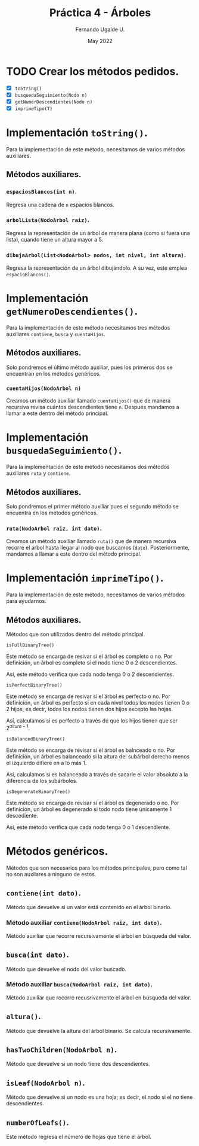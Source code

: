 #+TITLE: Práctica 4 - Árboles
#+AUTHOR: Fernando Ugalde U.
#+DATE: May 2022

* TODO Crear los métodos pedidos.
- [X] ~toString()~
- [X] ~busquedaSeguimiento(Nodo n)~
- [X] ~getNumerDescendientes(Nodo n)~
- [X] ~imprimeTipo(T)~

* Implementación ~toString()~.
Para la implementación de este método, necesitamos de varios métodos auxiliares.
** Métodos auxiliares.
*** ~espaciosBlancos(int n)~.
Regresa una cadena de ~n~  espacios blancos.

*** ~arbolLista(NodoArbol raiz)~.
Regresa la representación de un árbol de manera plana (como si fuera una lista), cuando tiene un altura mayor a 5.

*** ~dibujaArbol(List<NodoArbol> nodos, int nivel, int altura)~.
Regresa la representación de un árbol dibujándolo. A su vez, este emplea ~espacioBlancos()~.

* Implementación ~getNumeroDescendientes()~.
Para la implementación de este método necesitamos tres métodos auxiliares ~contiene~, ~busca~ y ~cuentaHijos~.
** Métodos auxiliares.
Solo pondremos el último método auxiliar, pues los primeros dos se encuentran en los métodos genéricos.
***  ~cuentaHijos(NodoArbol n)~
Creamos un método auxiliar llamado  ~cuentaHijos()~ que de manera recursiva revisa cuántos descendientes tiene ~n~. Después mandamos a llamar a este dentro del método principal.

* Implementación ~busquedaSeguimiento()~.
Para la implementación de este método necesitamos dos métodos auxiliares ~ruta~ y ~contiene~.
** Métodos auxiliares.
Solo pondremos el primer método auxiliar pues el segundo método se encuentra en los métodos genéricos.
***  ~ruta(NodoArbol raiz, int dato)~.
Creamos un método auxiliar llamado ~ruta()~ que de manera recursiva recorre el árbol hasta llegar al nodo que buscamos (~dato~). Posteriormente, mandamos a llamar a este dentro del método principal.

* Implementación ~imprimeTipo()~.
Para la implementación de este método, necesitamos de varios métodos para ayudarnos.
** Métodos auxiliares.
Métodos que son utilizados dentro del método principal.
**** ~isFullBinaryTree()~
Este método se encarga de resivar si el árbol es completo o no. Por definición, un árbol es completo si el nodo tiene 0 o 2 descendientes.

Así, este método verifica que cada nodo tenga 0 o 2 descendientes.

**** ~isPerfectBinaryTree()~
Este método se encarga de resivar si el árbol es perfecto o no. Por definición, un árbol es perfecto si en cada nivel todos los nodos tienen 0 o 2 hijos; es decir, todos los nodos tienen dos hijos excepto las hojas.

Así, calculamos si es perfecto a través de que los hijos tienen que ser $2^{altura-1}$.

**** ~isBalancedBinaryTree()~
Este método se encarga de revisar si el árbol es balnceado o no. Por definición, un árbol es balanceado si la altura del subárbol derecho menos el izquierdo difiere en a lo más 1.

Así, calculamos si es balanceado a través de sacarle el valor absoluto a la diferencia de los subárboles.

**** ~isDegenerateBinaryTree()~
Este método se encarga de revisar si el árbol es degenerado o no. Por definición, un árbol es degenerado si todo nodo tiene únicamente 1 descediente.

Así, este método verifica que cada nodo tenga 0 o 1 descendiente.

* Métodos genéricos.
Métodos que son necesarios para los métodos principales, pero como tal no son auxilares a ninguno de estos.
** ~contiene(int dato)~.
Método que devuelve si un valor está contenido en el árbol binario.
*** Método auxiliar ~contiene(NodoArbol raiz, int dato)~.
Método auxiliar que recorre recursivamente el árbol en búsqueda del valor.

** ~busca(int dato)~.
Método que devuelve el nodo del valor buscado.
*** Método auxiliar ~busca(NodoArbol raiz, int dato)~.
Método auxiliar que recorre recusrivamente el árbol en búsqueda del valor.

** ~altura()~.
Método que devuelve la altura del árbol binario. Se calcula recursivamente.

** ~hasTwoChildren(NodoArbol n)~.
Método que devuelve si un nodo tiene dos descendientes.

** ~isLeaf(NodoArbol n)~.
Método que devuelve si un nodo es una hoja; es decir, el nodo si el no tiene descendientes.

** ~numberOfLeafs()~.
Este método regresa el número de hojas que tiene el árbol.
